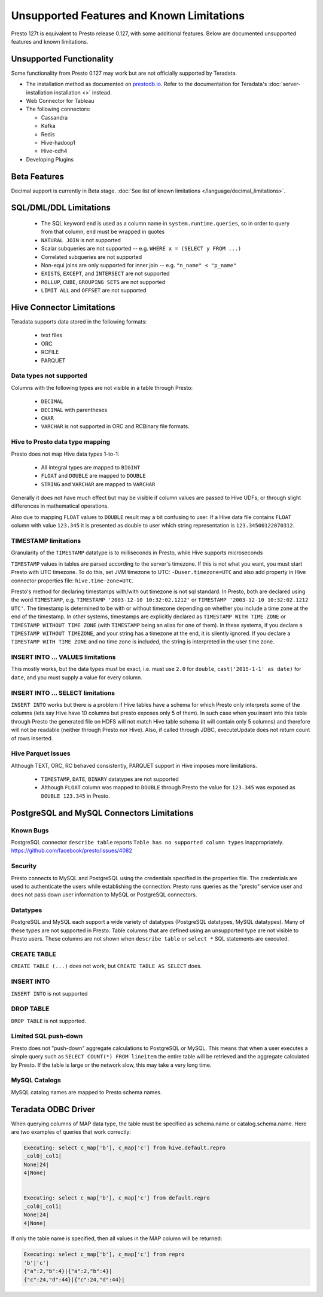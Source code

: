 ==========================================
Unsupported Features and Known Limitations
==========================================

Presto 127t is equivalent to Presto release 0.127, with some additional features. Below
are documented unsupported features and known limitations.

Unsupported Functionality
=========================

Some functionality from Presto 0.127 may work but are not officially supported by Teradata.

* The installation method as documented on `prestodb.io <https://prestodb.io/docs/0.127/installation/deployment.html>`_. Refer to the documentation for Teradata's :doc:`server-installation installation <>` instead.
* Web Connector for Tableau
* The following connectors:

  * Cassandra
  * Kafka
  * Redis
  * Hive-hadoop1
  * Hive-cdh4
* Developing Plugins

Beta Features
=============
Decimal support is currently in Beta stage. :doc:`See list of known limitations </language/decimal_limitations>`.

SQL/DML/DDL Limitations
=======================

 * The SQL keyword ``end`` is used as a column name in ``system.runtime.queries``, so in order to query from that column, ``end`` must be wrapped in quotes
 * ``NATURAL JOIN`` is not supported
 * Scalar subqueries are not supported -- e.g. ``WHERE x = (SELECT y FROM ...)``
 * Correlated subqueries are not supported
 * Non-equi joins are only supported for inner join -- e.g. ``"n_name" < "p_name"``
 * ``EXISTS``, ``EXCEPT``, and ``INTERSECT`` are not supported
 * ``ROLLUP``, ``CUBE``, ``GROUPING SETS`` are not supported
 * ``LIMIT ALL`` and ``OFFSET`` are not supported

Hive Connector Limitations
==========================

Teradata supports data stored in the following formats:

 * text files
 * ORC
 * RCFILE
 * PARQUET

Data types not supported
^^^^^^^^^^^^^^^^^^^^^^^^
Columns with the following types are not visible in a table through Presto:

 * ``DECIMAL``
 * ``DECIMAL`` with parentheses
 * ``CHAR``
 * ``VARCHAR`` is not supported in ORC and RCBinary file formats.

Hive to Presto data type mapping
^^^^^^^^^^^^^^^^^^^^^^^^^^^^^^^^
Presto does not map Hive data types 1-to-1:

 * All integral types are mapped to ``BIGINT``
 * ``FLOAT`` and ``DOUBLE`` are mapped to ``DOUBLE``
 * ``STRING`` and ``VARCHAR`` are mapped to ``VARCHAR``

Generally it does not have much effect but may be visible if column values are
passed to Hive UDFs, or through slight differences in mathematical operations.

Also due to mapping ``FLOAT`` values to ``DOUBLE`` result may a bit confusing to
user. If a Hive data file contains ``FLOAT`` column with value ``123.345`` it is presented
as double to user which string representation is ``123.34500122070312``.

TIMESTAMP limitations
^^^^^^^^^^^^^^^^^^^^^
Granularity of the ``TIMESTAMP`` datatype is to milliseconds in Presto, while
Hive supports microseconds

``TIMESTAMP`` values in tables are parsed according to the server's timezone. If this is not what you want, you must start Presto with UTC timezone.
To do this, set JVM timezone to UTC: ``-Duser.timezone=UTC`` and also add property in Hive connector properties file: ``hive.time-zone=UTC``.

Presto's method for declaring timestamps with/with out timezone is not sql standard. In Presto, both are declared using the word ``TIMESTAMP``, e.g. ``TIMESTAMP '2003-12-10 10:32:02.1212'`` or ``TIMESTAMP '2003-12-10 10:32:02.1212 UTC'``. The timestamp is determined to be with or without timezone depending on whether you include a time zone at the end of the timestamp. In other systems, timestamps are explicitly declared as ``TIMESTAMP WITH TIME ZONE`` or ``TIMESTAMP WITHOUT TIME ZONE`` (with ``TIMESTAMP`` being an alias for one of them). In these systems, if you declare a ``TIMESTAMP WITHOUT TIMEZONE``, and your string has a timezone at the end, it is silently ignored. If you declare a ``TIMESTAMP WITH TIME ZONE`` and no time zone is included, the string is interpreted in the user time zone.

INSERT INTO ... VALUES limitations
^^^^^^^^^^^^^^^^^^^^^^^^^^^^^^^^^^
This mostly works, but the data types must be exact, i.e. must use ``2.0`` for ``double``, ``cast('2015-1-1' as date)`` for ``date``, and you must supply a value for every column.

INSERT INTO ... SELECT limitations
^^^^^^^^^^^^^^^^^^^^^^^^^^^^^^^^^^
``INSERT INTO`` works but there is a problem if Hive tables have a schema for which Presto only interprets some of the columns (lets say Hive have 10 columns but presto exposes only 5 of them).
In such case when you insert into this table through Presto the generated file on HDFS will not match Hive table schema (it will contain only 5 columns) and therefore will not be readable (neither through Presto nor Hive). 
Also, if called through JDBC, executeUpdate does not return count of rows inserted.

Hive Parquet Issues
^^^^^^^^^^^^^^^^^^^
Although TEXT, ORC, RC behaved consistently, PARQUET support in Hive imposes more limitations. 

 * ``TIMESTAMP``, ``DATE``, ``BINARY`` datatypes are not supported
 * Although ``FLOAT`` column was mapped to ``DOUBLE`` through Presto the value for ``123.345`` was exposed as ``DOUBLE 123.345`` in Presto.


PostgreSQL and MySQL Connectors Limitations
===========================================

Known Bugs
^^^^^^^^^^
| PostgreSQL connector ``describe table`` reports ``Table has no supported column types`` inappropriately.
| `https://github.com/facebook/presto/issues/4082 <https://github.com/facebook/presto/issues/4082>`_ 

Security
^^^^^^^^
Presto connects to MySQL and PostgreSQL using the credentials specified in the properties file.  The credentials are used to authenticate the users while establishing the connection.  Presto runs queries as the "presto" service user and does not pass down user information to MySQL or PostgreSQL connectors.   

Datatypes
^^^^^^^^^
PostgreSQL and MySQL each support a wide variety of datatypes (PostgreSQL datatypes, MySQL datatypes).  Many of these types are not supported in Presto.  Table columns that are defined using an unsupported type are not visible to Presto users.  These columns are not shown when ``describe table`` or ``select *`` SQL statements are executed.

CREATE TABLE
^^^^^^^^^^^^
| ``CREATE TABLE (...)`` does not work, but ``CREATE TABLE AS SELECT`` does.

INSERT INTO
^^^^^^^^^^^
| ``INSERT INTO`` is not supported

DROP TABLE
^^^^^^^^^^
| ``DROP TABLE`` is not supported.

Limited SQL push-down
^^^^^^^^^^^^^^^^^^^^^
Presto does not "push-down" aggregate calculations to PostgreSQL or MySQL.  This means that when a user executes a simple query such as ``SELECT COUNT(*) FROM lineitem`` the entire table will be retrieved and the aggregate calculated by Presto.  If the table is large or the network slow, this may take a very long time.

MySQL Catalogs
^^^^^^^^^^^^^^
MySQL catalog names are mapped to Presto schema names.


Teradata ODBC Driver
====================

When querying columns of MAP data type, the table must be specified as schema.name or catalog.schema.name.  
Here are two examples of queries that work correctly:

.. code-block:: none

		Executing: select c_map['b'], c_map['c'] from hive.default.repro
		_col0|_col1|
		None|24|
		4|None|
		
		
		Executing: select c_map['b'], c_map['c'] from default.repro
		_col0|_col1|
		None|24|
		4|None|


If only the table name is specified, then all values in the MAP column will be returned:

.. code-block:: none

		Executing: select c_map['b'], c_map['c'] from repro
		'b'|'c'|
		{"a":2,"b":4}|{"a":2,"b":4}|
		{"c":24,"d":44}|{"c":24,"d":44}|

